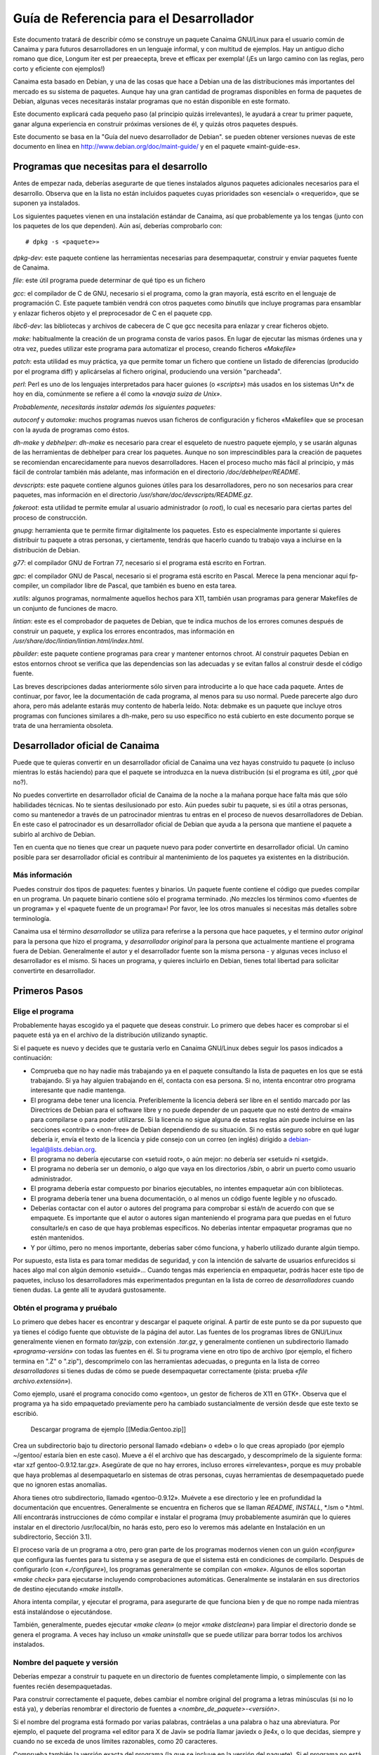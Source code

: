 ========================================
Guía de Referencia para el Desarrollador
========================================

Este documento tratará de describir cómo se construye un paquete Canaima GNU/Linux para el usuario común de Canaima y para futuros desarrolladores en un lenguaje informal, y con multitud de ejemplos. Hay un antiguo dicho romano que dice, Longum iter est per preaecepta, breve et efficax per exempla! (¡Es un largo camino con las reglas, pero corto y eficiente con ejemplos!) 

Canaima esta basado en Debian, y una de las cosas que hace a Debian una de las distribuciones más importantes del mercado es su sistema de paquetes. Aunque hay una gran cantidad de programas disponibles en forma de paquetes de Debian, algunas veces necesitarás instalar programas que no están disponible en este formato.
 
Este documento explicará cada pequeño paso (al principio quizás irrelevantes), le ayudará a crear tu primer paquete, ganar alguna experiencia en construir próximas versiones de él, y quizás otros paquetes después.
 
Este documento se basa en la "Guía del nuevo desarrollador de Debian". se pueden obtener versiones nuevas de este documento en línea en http://www.debian.org/doc/maint-guide/ y en el paquete «maint-guide-es». 

Programas que necesitas para el desarrollo
==========================================

Antes de empezar nada, deberías asegurarte de que tienes instalados algunos paquetes adicionales necesarios para el desarrollo. Observa que en la lista no están incluidos paquetes cuyas prioridades son «esencial» o «requerido», que se suponen ya instalados. 

Los siguientes paquetes vienen en una instalación estándar de Canaima, así que probablemente ya los tengas (junto con los paquetes de los que dependen). Aún así, deberías comprobarlo con::

  # dpkg -s <paquete>»

*dpkg-dev*: este paquete contiene las herramientas necesarias para desempaquetar, construir y enviar paquetes fuente de Canaima. 

*file*: este útil programa puede determinar de qué tipo es un fichero

*gcc*: el compilador de C de GNU, necesario si el programa, como la gran mayoría, está escrito en el lenguaje de programación C. Este paquete también vendrá con otros paquetes como *binutils* que incluye programas para ensamblar y enlazar ficheros objeto y el preprocesador de C en el paquete cpp.

*libc6-dev*: las bibliotecas y archivos de cabecera de C que gcc necesita para enlazar y crear ficheros objeto.

*make*: habitualmente la creación de un programa consta de varios pasos. En lugar de ejecutar las mismas órdenes una y otra vez, puedes utilizar este programa para automatizar el proceso, creando ficheros *«Makefile»*

*patch*: esta utilidad es muy práctica, ya que permite tomar un fichero que contiene un listado de diferencias (producido por el programa diff) y aplicárselas al fichero original, produciendo una versión "parcheada".

*perl*: Perl es uno de los lenguajes interpretados para hacer guiones (o *«scripts»*) más usados en los sistemas Un*x de hoy en día, comúnmente se refiere a él como la *«navaja suiza de Unix»*. 


*Probablemente, necesitarás instalar además los siguientes paquetes:*


*autoconf* y *automake*: muchos programas nuevos usan ficheros de configuración y ficheros «Makefile» que se procesan con la ayuda de programas como éstos. 

*dh-make* y *debhelper*: *dh-make* es necesario para crear el esqueleto de nuestro paquete ejemplo, y se usarán algunas de las herramientas de debhelper para crear los paquetes. Aunque no son imprescindibles para la creación de paquetes se recomiendan encarecidamente para nuevos desarrolladores. Hacen el proceso mucho más fácil al principio, y más fácil de controlar también más adelante, mas información en el directorio */doc/debhelper/README*. 

*devscripts*: este paquete contiene algunos guiones útiles para los desarrolladores, pero no son necesarios para crear paquetes, mas información en el directorio */usr/share/doc/devscripts/README.gz*. 

*fakeroot*: esta utilidad te permite emular al usuario administrador (o *root*), lo cual es necesario para ciertas partes del proceso de construcción.

*gnupg*: herramienta que te permite firmar digitalmente los paquetes. Esto es especialmente importante si quieres distribuir tu paquete a otras personas, y ciertamente, tendrás que hacerlo cuando tu trabajo vaya a incluirse en la distribución de Debian.

*g77*: el compilador GNU de Fortran 77, necesario si el programa está escrito en Fortran.

*gpc*: el compilador GNU de Pascal, necesario si el programa está escrito en Pascal. Merece la pena mencionar aquí fp-compiler, un compilador libre de Pascal, que también es bueno en esta tarea. 

*xutils*: algunos programas, normalmente aquellos hechos para X11, también usan programas para generar Makefiles de un conjunto de funciones de macro.

*lintian*: este es el comprobador de paquetes de Debian, que te indica muchos de los errores comunes después de construir un paquete, y explica los errores encontrados, mas información en */usr/share/doc/lintian/lintian.html/index.html*. 

*pbuilder*: este paquete contiene programas para crear y mantener entornos chroot. Al construir paquetes Debian en estos entornos chroot se verifica que las dependencias son las adecuadas y se evitan fallos al construir desde el código fuente. 

Las breves descripciones dadas anteriormente sólo sirven para introducirte a lo que hace cada paquete. Antes de continuar, por favor, lee la documentación de cada programa, al menos para su uso normal. Puede parecerte algo duro ahora, pero más adelante estarás muy contento de haberla leído. 
Nota: debmake es un paquete que incluye otros programas con funciones similares a dh-make, pero su uso específico no está cubierto en este documento porque se trata de una herramienta obsoleta. 

Desarrollador oficial de Canaima
================================

Puede que te quieras convertir en un desarrollador oficial de Canaima una vez hayas construido tu paquete (o incluso mientras lo estás haciendo) para que el paquete se introduzca en la nueva distribución (si el programa es útil, ¿por qué no?). 

No puedes convertirte en desarrollador oficial de Canaima de la noche a la mañana porque hace falta más que sólo habilidades técnicas. No te sientas desilusionado por esto. Aún puedes subir tu paquete, si es útil a otras personas, como su mantenedor a través de un patrocinador mientras tu entras en el proceso de nuevos desarrolladores de Debian. En este caso el patrocinador es un desarrollador oficial de Debian que ayuda a la persona que mantiene el paquete a subirlo al archivo de Debian. 

Ten en cuenta que no tienes que crear un paquete nuevo para poder convertirte en desarrollador oficial. Un camino posible para ser desarrollador oficial es contribuir al mantenimiento de los paquetes ya existentes en la distribución.

Más información
---------------

Puedes construir dos tipos de paquetes: fuentes y binarios. Un paquete fuente contiene el código que puedes compilar en un programa. Un paquete binario contiene sólo el programa terminado. ¡No mezcles los términos como «fuentes de un programa» y el «paquete fuente de un programa»! Por favor, lee los otros manuales si necesitas más detalles sobre terminología. 

Canaima usa el término *desarrollador* se utiliza para referirse a la persona que hace paquetes, y el termino *autor original* para la persona que hizo el programa, y *desarrollador original* para la persona que actualmente mantiene el programa fuera de Debian. Generalmente el autor y el desarrollador fuente son la misma persona - y algunas veces incluso el desarrollador es el mismo. Si haces un programa, y quieres incluirlo en Debian, tienes total libertad para solicitar convertirte en desarrollador.

Primeros Pasos
==============

Elige el programa
-----------------

Probablemente hayas escogido ya el paquete que deseas construir. Lo primero que debes hacer es comprobar si el paquete está ya en el archivo de la distribución utilizando synaptic. 

Si el paquete es nuevo y decides que te gustaría verlo en Canaima GNU/Linux debes seguir los pasos indicados a continuación:

* Comprueba que no hay nadie más trabajando ya en el paquete consultando la lista de paquetes en los que se está trabajando. Si ya hay alguien trabajando en él, contacta con esa persona. Si no, intenta encontrar otro programa interesante que nadie mantenga.

* El programa debe tener una licencia. Preferiblemente la licencia deberá ser libre en el sentido marcado por las Directrices de Debian para el software libre y no puede depender de un paquete que no esté dentro de «main» para compilarse o para poder utilizarse. Si la licencia no sigue alguna de estas reglas aún puede incluirse en las secciones «contrib» o «non-free» de Debian dependiendo de su situación. Si no estás seguro sobre en qué lugar debería ir, envía el texto de la licencia y pide consejo con un correo (en inglés) dirigido a debian-legal@lists.debian.org.

* El programa no debería ejecutarse con «setuid root», o aún mejor: no debería ser «setuid» ni «setgid».

* El programa no debería ser un demonio, o algo que vaya en los directorios */sbin*, o abrir un puerto como usuario administrador.

* El programa debería estar compuesto por binarios ejecutables, no intentes empaquetar aún con bibliotecas.

* El programa debería tener una buena documentación, o al menos un código fuente legible y no ofuscado.

* Deberías contactar con el autor o autores del programa para comprobar si está/n de acuerdo con que se empaquete. Es importante que el autor o autores sigan manteniendo el programa para que puedas en el futuro consultarle/s en caso de que haya problemas específicos. No deberías intentar empaquetar programas que no estén mantenidos.

* Y por último, pero no menos importante, deberías saber cómo funciona, y haberlo utilizado durante algún tiempo.

Por supuesto, esta lista es para tomar medidas de seguridad, y con la intención de salvarte de usuarios enfurecidos si haces algo mal con algún demonio «setuid»... Cuando tengas más experiencia en empaquetar, podrás hacer este tipo de paquetes, incluso los desarrolladores más experimentados preguntan en la lista de correo de *desarrolladores* cuando tienen dudas. La gente allí te ayudará gustosamente.

Obtén el programa y pruébalo
----------------------------

Lo primero que debes hacer es encontrar y descargar el paquete original. A partir de este punto se da por supuesto que ya tienes el código fuente que obtuviste de la página del autor. Las fuentes de los programas libres de GNU/Linux generalmente vienen en formato *tar/gzip*, con extensión *.tar.gz*, y generalmente contienen un subdirectorio llamado *«programa-versión»* con todas las fuentes en él. Si tu programa viene en otro tipo de archivo (por ejemplo, el fichero termina en ".Z" o ".zip"), descomprímelo con las herramientas adecuadas, o pregunta en la lista de correo *desarrolladores* si tienes dudas de cómo se puede desempaquetar correctamente (pista: prueba *«file archivo.extensión»*).

Como ejemplo, usaré el programa conocido como «gentoo», un gestor de ficheros de X11 en GTK+. Observa que el programa ya ha sido empaquetado previamente pero ha cambiado sustancialmente de versión desde que este texto se escribió. 

  Descargar programa de ejemplo
  [[Media:Gentoo.zip]]

Crea un subdirectorio bajo tu directorio personal llamado «debian» o «deb» o lo que creas apropiado (por ejemplo ~/gentoo/ estaría bien en este caso). Mueve a él el archivo que has descargado, y descomprímelo de la siguiente forma: «tar xzf gentoo-0.9.12.tar.gz». Asegúrate de que no hay errores, incluso errores «irrelevantes», porque es muy probable que haya problemas al desempaquetarlo en sistemas de otras personas, cuyas herramientas de desempaquetado puede que no ignoren estas anomalías.

Ahora tienes otro subdirectorio, llamado «gentoo-0.9.12». Muévete a ese directorio y lee en profundidad la documentación que encuentres. Generalmente se encuentra en ficheros que se llaman *README*, *INSTALL*, \*.lsm o \*.html. Allí encontrarás instrucciones de cómo compilar e instalar el programa (muy probablemente asumirán que lo quieres instalar en el directorio /usr/local/bin, no harás esto, pero eso lo veremos más adelante en Instalación en un subdirectorio, Sección 3.1).

El proceso varía de un programa a otro, pero gran parte de los programas modernos vienen con un guión *«configure»* que configura las fuentes para tu sistema y se asegura de que el sistema está en condiciones de compilarlo. Después de configurarlo (con *«./configure»*), los programas generalmente se compilan con *«make»*. Algunos de ellos soportan *«make check»* para ejecutarse incluyendo comprobaciones automáticas. Generalmente se instalarán en sus directorios de destino ejecutando *«make install»*.

Ahora intenta compilar, y ejecutar el programa, para asegurarte de que funciona bien y de que no rompe nada mientras está instalándose o ejecutándose.

También, generalmente, puedes ejecutar *«make clean»* (o mejor *«make distclean»*) para limpiar el directorio donde se genera el programa. A veces hay incluso un *«make uninstall»* que se puede utilizar para borrar todos los archivos instalados.

Nombre del paquete y versión
----------------------------

Deberías empezar a construir tu paquete en un directorio de fuentes completamente limpio, o simplemente con las fuentes recién desempaquetadas.

Para construir correctamente el paquete, debes cambiar el nombre original del programa a letras minúsculas (si no lo está ya), y deberías renombrar el directorio de fuentes a *<nombre_de_paquete>-<versión>*.

Si el nombre del programa está formado por varias palabras, contráelas a una palabra o haz una abreviatura. Por ejemplo, el paquete del programa «el editor para X de Javi» se podría llamar javiedx o jle4x, o lo que decidas, siempre y cuando no se exceda de unos límites razonables, como 20 caracteres.

Comprueba también la versión exacta del programa (la que se incluye en la versión del paquete). Si el programa no está numerado con versiones del estilo de X.Y.Z, pero sí con fecha de publicación, eres libre de utilizar la fecha como número de versión, precedida por «0.0» (sólo por si los desarrolladores originales deciden sacar una versión nueva como 1.0). Así, si la fecha de las fuentes es el 19 de diciembre de 1998, puedes utilizar la cadena 0 0.0.19981219 (que utiliza el formato de fecha ISO 8601, N. del T.) como número de versión.

Aún así habrá algunos programas que ni siquiera estén numerados, en cuyo caso deberás contactar con el desarrollador original para ver si tienen algún otro sistema de seguimiento de revisiones.

«Debianización» inicial
-----------------------

Asegúrate que te encuentras en el directorio donde están las fuentes del programa y ejecuta lo siguiente:

   dh_make -e tu.dirección@de.desarrollador -f ../gentoo-0.9.12.tar.gz

Por supuesto, cambia la cadena «tu.dirección@de.desarrollador» por tu dirección de correo electrónico para que se incluya en la entrada del fichero de cambios así como en otros ficheros, y el nombre de fichero de tu archivo fuente original.

Saldrá alguna información. Te preguntará qué tipo de paquete deseas crear. Gentoo es un sólo paquete de binarios - crea sólo un binario, y, por tanto, sólo un fichero .deb - así que seleccionaremos la primera opción, con la tecla «s». Comprueba la información que aparece en la pantalla y confirma pulsando la tecla <intro>.

Tras ejecutar dh_make, se crea una copia del código original con el nombre gentoo_0.9.12.orig.tar.gz en el directorio raíz para facilitar la creación del paquete de fuentes no nativo de Debian con el diff.gz. Observa que hay dos cambios clave en este nombre de fichero:

* El nombre del paquete y la versión están separados por «_».

* Hay un «orig.» antes de «tar.gz».

Como nuevo desarrollador, se desaconseja crear paquetes complicados, por ejemplo:

* múltiples paquetes binarios

* paquetes de bibliotecas

* paquetes en los que el formato del archivo fuente no es en tar.gz. ni en tar.bz2, o

* paquetes cuyas fuentes contienen partes que no se pueden distribuir.

Estos casos no son extremadamente difíciles, pero sí necesita algunos conocimientos más, así que aquí no se describirá el proceso de empaquetado para este tipo de paquetes.

Ten en cuenta que deberías ejecutar dh_make sólo una vez, y que no se comportará correctamente si lo haces otra vez en el mismo directorio ya «debianizado». Esto también significa que usarás un método distinto para crear una nueva revisión o una nueva versión de tu paquete en el futuro.

Modificar las fuentes
---------------------

Por lo general, los programas se instalan a sí mismos en el subdirectorio /usr/local. Pero los paquetes Debian no pueden utilizar este directorio ya que está reservado para el uso privado del administrador (o de los usuarios). Esto significa que tienes que mirar el sistema de construcción de tu programa, generalmente empezando por el fichero *«Makefile»*. Éste es el guión *make* que se usará para automatizar la creación de este programa.

Observa que si tu programa usa GNU automake y/o autoconf, lo que quiere decir que las fuentes incluyen ficheros Makefile.am y Makefile.in, respectivamente, ya que necesitarás modificar esos ficheros, porque cada invocación de *automake* reescribirá los ficheros *«Makefile.in»* con información generada a partir de los ficheros *«Makefile.am»*, y cada llamada a *./configure* hará lo mismo con los ficheros *«Makefile»*, con información de los ficheros *«Makefile.in»*. Editar los ficheros *«Makefile.am»* requiere algunos conocimientos de *automake*, que puedes obtener leyendo la entrada de *info* para *automake*, mientras que editar los ficheros *«Makefile.in»* es casi lo mismo que editar ficheros *«Makefile»*, simplemente basta con poner atención en las variables, es decir, cualquier cadena que empiece y acabe con el caracter «@», como por ejemplo @CFLAGS@ o @LN_S@, que se sustituyen por otros valores cada vez que se ejecute *./configure*. Por favor, lee */usr/share/doc/autotools-dev/README.Debian.gz* antes de empezar.

Ten en cuenta que no hay espacio aquí para entrar en todos los detalles respecto a los arreglos que deben hacerse en las fuentes originales. Sin embargo, a continuación se detallan algunos de los problemas más frecuentes.

Instalación en un subdirectorio
-------------------------------

La mayor parte de los programas tienen alguna manera de instalarse en la estructura de directorios existente en tu sistema, para que los binarios sean incluidos en tu *$PATH*, y para que encuentre la documentación y páginas de manual en los lugares habituales. Sin embargo, si lo instalas de esta forma, el programa se instalará con los demás binarios que ya están en tu sistema. Esto dificultará a las herramientas de paquetes averiguar qué archivos pertenecen a tu paquete y cuales no.

Por lo tanto, necesitas hacer algo más: instalar el programa en un subdirectorio temporal desde el cual las herramientas de desarrollo construirán el paquete *.deb* que se pueda instalar. Todo lo que se incluye en este directorio será instalado en el sistema del usuario cuando instale su paquete, la única diferencia es que *dpkg* instalará los ficheros en el directorio raíz.

Este directorio temporal se creará bajo el directorio *debian/* que está dentro del árbol del código descomprimido, generalmente con el nombre *debian/nombre_de_paquete.*

Ten en cuenta que, aunque necesitas que el programa se instale en *debian/nombre_de_paquete*, también necesitas que se comporte correctamente cuando se instale en el directorio raíz, es decir, cuando se instale desde el paquete *.deb*. Así que no deberías permitir que al construirse lo haga con cadenas como */home/canaima/deb/gentoo-0.9.12/usr/share/gentoo* dentro de los archivos del paquete a distribuir.

Esto será sencillo con los de programas que utilicen la herramienta GNU *autoconf*. La mayoría de estos programas tienen ficheros *«Makefile»* por omisión que permiten configurar la instalación en un subdirectorio cualquiera, aunque recordando que, por ejemplo, */usr* es el prefijo normal. Cuando detecte que tu programa usa *autoconf*, *dh_make* fijará las opciones necesarias para hacer esto automáticamente, así que puedes dejar de leer esta sección. Pero con otros programas puede ser necesario que examines y edites los ficheros *«Makefile»*.

Esta es la parte importante del *Makefile* de gentoo::

       # ¿Dónde poner el binario cuando se ejecute «make install»?
       BIN     = /usr/local/bin
       
       # ¿Dónde poner los iconos cuando se ejecute «make install»? 
       ICONS   = /usr/local/share/gentoo/

Vemos que los ficheros están configurados para instalarse bajo /usr/local. Cambia estas rutas a::

       # ¿Dónde poner el binario cuando se ejecute «make install»?
       BIN     = $(DESTDIR)/usr/bin
     
       # ¿Dónde poner los iconos cuando se ejecute «make install»? 
       ICONS   = $(DESTDIR)/usr/share/gentoo

Pero: ¿por qué en este directorio y no en otro? Porque los paquetes de Debian nunca se instalan bajo */usr/local*, este árbol de directorio, está reservado para el uso del administrador del sistema. Así que estos ficheros deben instalarse en */usr*.

La localización correcta de los binarios, iconos, documentación, etc, está especificada en el *«Estándar de la jerarquía del sistema de ficheros»* (véase */usr/share/doc/debian-policy/fhs*). Te recomiendo que leas las secciones que podrían aplicar a tu paquete.

Así pues, deberíamos instalar el binario en */usr/bin* en lugar de */usr/local/bin* y la página de manual en */usr/share/man/man1* en lugar de */usr/local/man/man1*. No hemos mencionado ninguna página de manual en el *Makefile* de gentoo, pero en Debian se requiere que cada programa debe tener una, así que haremos una más tarde y la instalaremos en /usr/share/man/man1.

Algunos programas no usan variables en el *makefile* para definir rutas como éstas. Esto significa que tendrás que editar algunos de los ficheros de código C para arreglarlos y que usen las rutas correctas. Pero, ¿dónde buscar?, y exactamente, ¿el qué? Puedes probar a encontrarlos usando::

       grep -nr -e 'usr/local/lib' --include='*.[c|h]' .

(En cada subdirectorio que contenga ficheros .c y .h, grep nos indicará el nombre del fichero y la línea cuando encuentre una ocurrencia.

Ahora edita esos ficheros y cambia en esas líneas *usr/local/lib* con *usr/share* y ya está. Sólo tienes que reemplazar *usr/local/lib* por tu localización, pero debes ser muy cuidadoso para no modificar el resto del código, especialmente si no sabes mucho sobre cómo programar en C.

Después de esto deberías encontrar el objetivo *«install»* (busca una línea que comience por *«install:»*) y renombra todas las referencias a directorios distintos de los definidos al comienzo del *Makefile*. Anteriormente el objetivo *«install»* decía::

       install:        gentoo
                       install ./gentoo $(BIN)
                       install icons $(ICONS)
                       install gentoorc-example $(HOME)/.gentoorc

Después del cambio dice::

       install:        gentoo-target
                       install -d $(BIN) $(ICONS) $(DESTDIR)/etc
                       install ./gentoo $(BIN)
                       install -m644 icons/* $(ICONS)
                       install -m644 gentoorc-example $(DESTDIR)/etc/gentoorc

Seguramente has notado que ahora hay una orden *install -d* antes de las demás órdenes de la regla. El *makefile* original no lo tenía porque normalmente */usr/local/bin* y otros directorios ya existen en el sistema donde se ejecuta *«make install»*. Sin embargo, dado que lo instalaremos en un directorio vacío (o incluso inexistente), tendremos que crear cada uno de estos directorios.

También podemos añadir otras cosas al final de la regla, como la instalación de documentación adicional que los desarrolladores originales a veces omiten::

                       install -d $(DESTDIR)/usr/share/doc/gentoo/html
                       cp -a docs/* $(DESTDIR)/usr/share/doc/gentoo/html

Un lector atento se dará cuenta de que he cambiado *«gentoo»* a *«gentoo-target»* en la línea *«install:»*. A eso se le llama arreglar un fallo en el programa. 

Siempre que hagas cambios que no estén específicamente relacionados con el paquete Debian, asegúrate de que los envías al desarrollador original para que éste los pueda incluir en la próxima revisión del programa y así le puedan ser útiles a alguien más. Además, recuerda hacer que tus cambios no sean específicos para Debian o Linux (¡ni siquiera para Unix!) antes de enviarlos, hazlo portable. Esto hará que tus arreglos sean más fáciles de aplicar.

Ten en cuenta que no tienes que enviar ninguno de los ficheros debian/* al desarrollador original.

Bibliotecas diferentes
----------------------

Hay otro problema común: las bibliotecas son generalmente diferentes de plataforma a plataforma. Por ejemplo, un *Makefile* puede contener una referencia a una biblioteca que no exista en Debian o ni siquiera en Linux. En este caso, se necesita cambiarla a una biblioteca que sí exista en Debian y sirva para el mismo propósito.

Así, si hay una línea en el *Makefile* (o Makefile.in) de tu programa que dice algo como lo siguiente (y tu programa no compila)::

       LIBS = -lcurses -lcosas -lmáscosas

Entonces cámbiala a lo siguiente, y funcionará casi con seguridad::

       LIBS = -lncurses -lcosas -lmáscosas

(El autor se ha dado cuenta de que éste no es el mejor ejemplo ya que ahora el paquete libncurses incluye un enlace simbólico a libcurses.so, pero no puedo pensar uno mejor. Cualquier sugerencia sería muy bien recibida :-)

Las cosas necesarias bajo debian
================================

Ahora hay un nuevo subdirectorio bajo el directorio principal del programa (*«gentoo-0.9.12»*), que se llama *«debian»*. Hay algunos ficheros en este directorio que debemos editar para adaptar el comportamiento del paquete. La parte más importante es modificar los ficheros *«control»*, *«rules»*, *«changelog»*, y *«copyright»* que son necesarios en todos los paquetes.

El fichero «control»
--------------------

Este fichero contiene varios valores que *dpkg*, *dselect* y otras herramientas de gestión de paquetes usarán para gestionar el paquete.

Aquí está el fichero de control que dh_make crea para nosotros::

       1  Source: gentoo
       2  Section: unknown
       3  Priority: optional
       4  Maintainer: Josip Rodin <joy-mg@debian.org>
       5  Build-Depends: debhelper (>> 3.0.0)
       6  Standards-Version: 3.6.2 
       7
       8  Package: gentoo
       9  Architecture: any
       10 Depends: ${shlibs:Depends}
       11 Description: <insertar hasta 60 caracteres de descripción>
       12  <inserta una descripción larga, indentada con espacios.>

Las líneas 1 a 6 son la información de control para el paquete fuente.

La línea 1 es el nombre del paquete fuente.

La línea 2 es la sección de la distribución dentro de la que estará este paquete.

Como puede que hayas notado, Canaima está dividida en secciones: *«estable»*, *«pruebas»*, *«desarrollo»*, etc. Bajo ellas hay subdivisiones lógicas que describen en una palabra qué paquetes hay dentro. Así que tenemos *«admin»* para programas que sólo usa un administrador, «base» para las herramientas básicas, *«devel»* para las herramientas de programación, *«doc»* para la documentación, *«libs»* para las bibliotecas, *«mail»* para lectores y demonios de correo-e, *«net»* para aplicaciones y demonios de red, *«x11»* para programas específicos de X11, y muchos más.

Vamos a cambiarla para que ponga x11. El prefijo "main/" ya va implícito, así que podemos omitirlo.

La línea 3 describe cómo de importante es para el usuario la instalación de este paquete. Podrás consultar en el manual de normas de Debian («Debian Policy») la guía de los valores que deberían tener estos campos. La prioridad «optional» suele ser lo mejor para los paquetes nuevos.

Como es un paquete de prioridad normal y no tiene conflictos con ningún otro, lo dejaremos con prioridad *«optional»*.

La línea 4 es el nombre y correo electrónico del desarrollador. Para una dirección de correo electrónico, evita usar comas, el signo «&» y paréntesis.

La línea 5 incluye la lista de paquetes requeridos para construir tu paquete. Algunos paquetes como gcc y make están implícitos, consulta el paquete build-essential para más detalles. Si se necesita algún compilador no estándar u otra herramienta para construir tu paquete, deberías añadirla en la línea *«Build-Depends»*. Las entradas múltiples se separan con comas, lee la explicación de las dependencias binarias para averiguar más sobre la sintaxis de este campo.

También tienes los campos *«Build-Depends-Indep»* y *«Build-Conflicts»* entre otros. Estos datos los usarán los programas de construcción automática de paquetes de Debian para crear paquetes binarios para el resto de arquitecturas. Consulta las normas de Debian para más información sobre las dependencias de construcción y la Referencia del Desarrollador para más información sobre las otras arquitecturas y sobre cómo migrar los programas a ellas.

Aquí tienes un truco que puedes usar para averiguar qué paquetes necesitará tu paquete en su construcción::

       strace -f -o /tmp/log ./configure
       # o make en lugar de ./configure, si el paquete no usa autoconf
       for x in `dpkg -S $(grep open /tmp/log|\
                           perl -pe 's!.* open\(\"([^\"]*).*!$1!' |\
                           grep "^/"| sort | uniq|\
                           grep -v "^\(/tmp\|/dev\|/proc\)" ) 2>/dev/null|\
                           cut -f1 -d":"| sort | uniq`; \
             do \
               echo -n "$x (>=" `dpkg -s $x|grep ^Version|cut -f2 -d":"` "), "; \
             done

Para encontrar manualmente las dependencias exactas de /usr/bin/foo, ejecuta::

      objdump -p /usr/bin/foo | grep NEEDED

y para cada biblioteca, por ejemplo, libfoo.so.6, ejecuta::

       dpkg -S libfoo.so.6

Debes utilizar la versión *«-dev»* de cada uno de los paquetes dentro de la entrada *«Build-deps»*. Si usas *ldd* para este propósito, también te informará de las dependencias de bibliotecas indirectas, lo que puede llevar a que se introduzcan demasiadas dependencias de construcción.

La aplicación *"gentoo"* también requiere *xlibs-dev*, *libgtk1.2-dev* y *libglib1.2-dev* para su construcción, así que lo añadiremos junto a *debhelper*.

La línea 6 es la versión de los estándares definidos en las normas que sigue este paquete, es decir, la versión del manual de normas que has leído mientras haces tu paquete.

La línea 8 es el nombre del paquete binario. Este suele ser el mismo que el del paquete fuente, pero no tiene que ser necesariamente así siempre.

La línea 9 describe la arquitectura de CPU para la que el paquete binario puede ser compilado. Dejaremos puesto *«any»*, porque dpkg-gencontrol(1) la rellenará con el valor apropiado cuando se compile este paquete en cualquier arquitectura para la cual pueda ser compilado.

Si tu paquete es independiente de la arquitectura (por ejemplo, un documento, un guión escrito en Perl o para el intérprete de órdenes), cambia esto a *«all»*, y consulta más adelante El fichero *«rules»*, Sección 4.4 sobre cómo usar la regla *«binary-indep»* en lugar de *«binary-arch»* para construir el paquete.

La línea 10 muestra una de las más poderosas posibilidades del sistema de paquetes de Debian. Los paquetes se pueden relacionar unos con otros de diversas formas. Aparte de «Depends:» (depende) otros campos de relación son «Recommends:» (recomienda), «Suggests:» (sugiere), «Pre-Depends:» (predepende de), «Conflicts:» (entra en conflicto con), *«Provides:»* (provee), «Replaces:» (reemplaza a).

Las herramientas de gestión de paquetes se comportan habitualmente de la misma forma cuando tratan con esas relaciones entre paquetes; si no es así, se explicará en cada caso.

A continuación se detalla el significado de las dependencias:

* *Depends:*

No se instalará el programa a menos que los paquetes de los que depende estén ya instalados. Usa esto si tu programa no funcionará de ninguna forma (o se romperá fácilmente) a no ser que se haya instalado un paquete determinado.

* *Recommends:*

Programas como dselect o aptitude informarán en la instalación de los paquetes recomendados por tu paquete, dselect incluso insistirá. dpkg y apt-get ignorarán este campo. Usa esto para paquetes que no son estrictamente necesarios pero que se usan habitualmente con tu programa.

* *Suggests:*

Cuando un usuario instale el paquete, todos los programas le informarán de que puede instalar los paquetes sugeridos. Salvo dpkg y apt, que ignorarán estas dependencias. Utiliza esto para paquetes que funcionarán bien con tu programa pero que no son necesarios en absoluto.

* *Pre-Depends:*

Esto es más fuerte que «Depends». El paquete no se instalará a menos que los paquetes de los que pre-dependa esté instalados y correctamente configurados. Utiliza esto muy poco y sólo después de haberlo discutido en la lista de *desarrolladores*. En resumidas cuentas: no lo utilices en absoluto :-)

* *Conflicts:*

El paquete no se instalará hasta que todos los paquetes con los que entra en conflicto hayan sido eliminados. Utiliza esto si tu programa no funcionará en absoluto (o fallará fácilmente) si un paquete en concreto está instalado.

* *Provides:*

Se han definido nombres virtuales para algunos tipos determinados de paquetes que ofrecen múltiples alternativas para la misma función. Puedes obtener la lista completa en el fichero */usr/share/doc/debian-policy/virtual-package-names-list.text.gz.* Usa esto si tu programa ofrece las funciones de un paquete virtual que ya exista.

* *Replaces:*

Usa esto si tu programa reemplaza ficheros de otro paquete o reemplaza totalmente otro paquete (generalmente se usa conjuntamente con «Conflicts:»). Se eliminarán los ficheros de los paquetes indicados antes de instalar el tuyo.

:Todos estos campos tienen una sintaxis uniforme: se trata de una lista de nombres de paquetes separados por comas. Estos nombres de paquetes también puede ser listas de paquetes alternativos, separados por los símbolos de barra vertical | (símbolos tubería).

:Los campos pueden restringir su aplicación a versiones determinadas de cada paquete nombrado. Esto se hace listando después de cada nombre de paquete individual las versiones entre paréntesis, e indicando antes del número de versión una relación de la siguiente lista. Las relaciones permitidas son: <<, <=, =, >= y >> para estrictamente anterior, anterior o igual, exactamente igual, posterior o igual o estrictamente posterior, respectivamente. Por ejemplo::

       Depends: foo (>= 1.2), libbar1 (= 1.3.4)
       Conflicts: baz
       Recommends: libbaz4 (>> 4.0.7)
       Suggests: quux
       Replaces: quux (<< 5), quux-foo (<= 7.6)

La última funcionalidad que necesitas conocer es $(shlibs:Depends). Después de que tu paquete se compile y se instale en el directorio temporal, dh_shlibdeps(1) lo escaneará en busca de binarios y bibliotecas para determinar las dependencias de bibliotecas compartidas y en qué paquetes están, tales como como libc6 o xlib6g. Luego pasará la lista a dh_gencontrol(1) que rellenará estas dependencias en el lugar adecuado. De esta forma no tendrás que preocuparte por esto.

Después de decir todo esto, podemos dejar la línea de «Depends:» exactamente como está ahora e insertar otra línea tras ésta que diga Suggests: file, porque gentoo utiliza algunas funciones de este paquete/programa.

La línea 11 es una descripción corta. La mayor parte de los monitores de la gente son de 80 columnas de ancho, así que no debería tener más de 60 caracteres. Cambiaré esto a «fully GUI configurable GTK+ file manager» («Gestor de ficheros GTK+ completamente configurable por GUI»).

La línea 12 es donde va la descripción larga del paquete. Debería ser al menos un párrafo que dé más detalles del paquete. La primera columna de cada línea debería estar vacía. No puede haber líneas en blanco, pero puede poner un . (punto) en una columna para simularlo. Tampoco debe haber más de una línea en blanco después de la descripción completa.

Aquí está el fichero de control actualizado::

       1  Source: gentoo
       2  Section: x11
       3  Priority: optional
       4  Maintainer: Josip Rodin <joy-mg@debian.org>
       5  Build-Depends: debhelper (>> 3.0.0), xlibs-dev, libgtk1.2-dev, libglib1.2-dev
       6  Standards-Version: 3.5.2
       7
       8  Package: gentoo
       9  Architecture: any
       10 Depends: ${shlibs:Depends}
       11 Suggests: file
       12 Description: fully GUI configurable X file manager using GTK+
       13  gentoo is a file manager for Linux written from scratch in pure C. It
       14  uses the GTK+ toolkit for all of its interface needs. gentoo provides
       15  100% GUI configurability; no need to edit config files by hand and re-
       16  start the program. gentoo supports identifying the type of various
       17  files (using extension, regular expressions, or the «file» command),
       18  and can display files of different types with different colors and icons.
       19  .
       20  gentoo borrows some of its look and feel from the classic Amiga file
       21  manager "Directory OPUS" (written by Jonathan Potter).

El fichero «copyright»
----------------------

Este fichero contiene la información sobre la licencia y copyright de las fuentes originales del paquete. El formato no está definido en las normas, pero sí en sus contenidos (sección 12.6 «Copyright information»).

*dh_make* crea por omisión un fichero como este::

       1  This package was debianized by Josip Rodin <joy-mg@debian.org> on
       2  Wed, 11 Nov 1998 21:02:14 +0100.
       3
       4  It was downloaded from <rellena con el sitio ftp site>
       5
       6  Upstream Author(s): <pon el nombre del autor y dirección de correo>
       7
       8  Copyright:
       9
       10 <Debe incluirse aquí>

Las cosas importantes que se deben añadir a este fichero son el lugar de donde obtuviste el paquete junto con la nota de copyright y licencia originales. Debes incluir la licencia completa, a menos que sea una licencia común en el mundo del software libre como GNU GPL o LGPL, BSD o la «Licencia artística», donde basta referirse al fichero apropiado en el directorio /usr/share/common-licenses/ que existe en todo sistema Debian.

La aplicación *gentoo* está publicado bajo la Licencia Pública General GNU, así que cambiaremos el fichero a esto::

       1  This package was debianized by Josip Rodin <joy-mg@debian.org> on
       2  Wed, 11 Nov 1998 21:02:14 +0100.
       3
       4  It was downloaded from: ftp://ftp.obsession.se/gentoo/
       5
       6  Upstream author: Emil Brink <emil@obsession.se>
       7
       8  This software is copyright (c) 1998-99 by Emil Brink, Obsession
       9  Development.
       10
       11 You are free to distribute this software under the terms of
       12 the GNU General Public License  either version 2 of the License,
       13 or (at your option) any later version.
       14 On Debian systems, the complete text of the GNU General Public
       15 License can be found in the file `/usr/share/common-licenses/GPL-2'.

El fichero «changelog»
----------------------

Este es un fichero requerido, que tiene un formato especial descrito en las normas, sección 4.4 "debian/changelog". Este es el formato que usan dpkg y otros programas para obtener el número de versión, revisión, distribución y urgencia de tu paquete.

Para ti es también importante, ya que es bueno tener documentados todos los cambios que hayas hecho. Esto ayudará a las personas que se descarguen tu paquete para ver si hay temas pendientes en el paquete que deberían conocer de forma inmediata. Se guardará como «/usr/share/doc/gentoo/changelog.Debian.gz» en el paquete binario.

dh_make crea uno por omisión, el cual es como sigue::

       1  gentoo (0.9.12-1) unstable; urgency=low
       2
       3   * Initial Release.
       4
       5  -- Carlos Guerrero <cguerrero@cnti.gob.ve> Wed, 11 Nov 2009 21:02:14 +0100
       6

La línea 1 es el nombre del paquete, versión, distribución y urgencia. El nombre debe coincidir con el nombre del paquete fuente, la distribución debería ser, por ahora, «pruebas» (o incluso «desarrollo») y la urgencia no debería cambiarse a algo mayor que «low». :-)

Las línea 3-5 son una entrada de registro, donde se documentan los cambios hechos en esta revisión del paquete (no los cambios en las fuentes originales - hay un fichero especial para este propósito, creado por los autores originales y que instalarás luego como */usr/share/doc/gentoo/changelog.gz*). Las nuevas líneas deben insertarse justo antes de la línea que hay más arriba que comienza por un asterisco («*»). Puede hacerlo con dch(1), o manualmente con cualquier editor de texto.

Terminarás con algo así::

       1  gentoo (0.9.12-1) unstable; urgency=low
       2
       3   * Version inicial del paquete.
       4   * Este es mi primer paquete.
       5   * Sin modificaciones adicionales del archivo fuente.
       6
       7  -- Carlos Guerrero <cguerrero@cnti.gob.ve> Wed, 11 Nov 2009 21:02:14 +0100
       8

Puedes leer más sobre cómo actualizar el fichero changelog más adelante en Actualizar el paquete, Capítulo 9.

El fichero «rules»
------------------

Ahora necesitamos mirar las reglas exactas que dpkg-buildpackage utilizará para crear el paquete. Este fichero es en realidad otro Makefile, pero diferente al que viene en las fuentes originales. A diferencia de otros ficheros en debian/, éste necesita ser un fichero ejecutable.

Cada fichero *«rules»*, como muchos otros *Makefiles*, se compone de varias reglas que especifican cómo tratar las fuentes. Cada regla se compone de objetivos, ficheros o nombres de acciones que se deben llevar a cabo (por ejemplo, *«build:»* o *«install:»*). Las reglas que quieras ejecutar deberían llamarse como argumentos de la línea de órdenes (por ejemplo, *«./debian/rules build»* o *«make -f rules install»*). Después del nombre del objetivo, puedes nombrar las dependencias, programas o ficheros de los que la regla dependa. Después de esto, hay un número cualquiera de instrucciones (¡indentado con <tab>!), hasta que se llega a una línea en blanco. Ahí empieza otra regla. Las líneas múltiples en blanco, y las líneas que empiezan por almohadillas («#») se tratan como comentarios y se ignoran.

Probablemente ya te hayas perdido, pero todo quedará más claro después de ver el fichero «rules» que *dh_make* pone por omisión. Deberías leer también la entrada de *«make»* en *info* para más información.

La parte importante que debes conocer sobre el fichero de reglas creado por *dh_make*, es que sólo es una sugerencia. Funcionará para paquetes simples pero para más complicados, no te asustes y añade o quita cosas de éste para ajustarlo a tus necesidades. Una cosa que no debes cambiar son los nombres de las reglas, porque todas las herramientas utilizan estos nombres, como se describe en las normas.

Éste es, más o menos, el contenido del fichero debian/rules que *dh_make* genera por omisión::

          1  #!/usr/bin/make -f
          2  # -*- makefile -*-
          3  # Sample debian/rules that uses debhelper.
          4  # This file was originally written by Joey Hess and Craig Small.
          5  # As a special exception, when this file is copied by dh-make into a
          6  # dh-make output file, you may use that output file without restriction.
          7  # This special exception was added by Craig Small in version 0.37 of dh-make.
          8  # Uncomment this to turn on verbose mode.
          9  #export DH_VERBOSE=1
         10  configure: configure-stamp
         11  configure-stamp:
         12          dh_testdir
         13          # Add here commands to configure the package.
         14          touch configure-stamp
         15  build: build-stamp
         16  build-stamp: configure-stamp  
         17          dh_testdir
         18          # Add here commands to compile the package.
         19          $(MAKE)
         20          #docbook-to-man debian/testpack.sgml > testpack.1
         21          touch $@
         22  clean: 
         23          dh_testdir
         24          dh_testroot
         25          rm -f build-stamp configure-stamp
         26          # Add here commands to clean up after the build process.
         27          $(MAKE) clean
         28          dh_clean 
         29  install: build
         30          dh_testdir
         31          dh_testroot
         32          dh_clean -k 
         33          dh_installdirs
         34          # Add here commands to install the package into debian/testpack.
         35          $(MAKE) DESTDIR=$(CURDIR)/debian/testpack install
         36  # Build architecture-independent files here.
         37  binary-indep: build install
         38  # We have nothing to do by default.
         39  # Build architecture-dependent files here.
         40  binary-arch: build install
         41          dh_testdir
         42          dh_testroot
         43          dh_installchangelogs 
         44          dh_installdocs
         45          dh_installexamples
         46  #       dh_install
         47  #       dh_installmenu
         48  #       dh_installdebconf       
         49  #       dh_installlogrotate
         50  #       dh_installemacsen
         51  #       dh_installpam
         52  #       dh_installmime
         53  #       dh_python
         54  #       dh_installinit
         55  #       dh_installcron
         56  #       dh_installinfo
         57          dh_installman
         58          dh_link
         59          dh_strip
         60          dh_compress
         61          dh_fixperms
         62  #       dh_perl
         63  #       dh_makeshlibs
         64          dh_installdeb
         65          dh_shlibdeps
         66          dh_gencontrol
         67          dh_md5sums
         68          dh_builddeb
         69  binary: binary-indep binary-arch
         70  .PHONY: build clean binary-indep binary-arch binary install configure

Probablemente estés familiarizado con líneas como la primera de guiones escritos en shell o Perl. Esta línea indica que el fichero debe ejecutarse con */usr/bin/make*.

El significado de las variables DH_* que se mencionan en las líneas 8 y 9 debería ser evidente de la descripción corta. Para más información sobre DH_COMPAT consulte la sección «Debhelper compatibility levels» del manual de debhelper(1).

Las líneas de la 11 a la 16 son el esqueleto de apoyo para los parámetros de DEB_BUILD_OPTIONS. Basicamente, estas cosas controlan si los binarios se construyen con los símbolos del depurador y si deberían eliminarse tras la instalación. De nuevo, es sólo un esqueleto, una pista de lo que deberías hacer. Deberías comprobar cómo el sistema de construcción de las fuentes maneja la inclusión de los símbolos del depurador y su eliminación en la instalación e implementarlo por ti mismo.

Habitualmente puedes decirle a gcc que compile con "-g" usando la variable CFLAGS. Si este es el caso de tu paquete, pon la variable añadiendo CFLAGS="$(CFLAGS)" a la invocación de $(MAKE) en la regla de construcción (ver más abajo). Alternativamente, si tu paquete usa un guión de configuración de autoconf puedes definir la cadena arriba mostrada anteponiéndola a la llamada a ./configure en la regla de construcción.

Los programas a los que se le quitan los símbolos del depurador con *strip* se configuran normalmente para instalarse sin pasar por *strip*, y a menudo sin una opción para cambiar esto. Afortunadamente, tienes *dh_strip* que detectará cuando la bandera DEB_BUILD_OPTIONS=nostrip está activada y finalizará silenciosamente.

Las líneas 18 a la 26 describen la regla *build* (y su hija *«build-stamp»*), que ejecuta *make* con el propio *Makefile* de la aplicación para compilar el programa. Si el programa utiliza las utilidades de configuración de GNU para construir los binarios, por favor, asegúrate de leer */usr/share/doc/autotools-dev/README.Debian.gz*. Hablaremos sobre el ejemplo comentado docbook-to-man más adelante en *manpage.1.ex*, *manpage.sgml.es*, Sección 5.8.

La regla «clean», como se especifica en las líneas 28 a la 36, limpia cualquier binario innecesario o cosas generadas automáticamente, dejadas después de la construcción del paquete. Esta regla debe funcionar en todo momento (¡incluso cuando el árbol de fuentes esté limpio!), así que, por favor, usa las opciones que fuercen a hacer cosas (por ejemplo para rm, sería «-f»), o ignora los valores devueltos (con un «-» al principio de la orden).

El proceso de instalación, la regla «install», comienza en la línea 38. Básicamente ejecuta la regla «install» del Makefile del programa, pero lo instala en el directorio $(CURDIR)/debian/gentoo. Esta es la razón por la que especificamos $(DESTDIR) como el directorio raíz de instalación del Makefile de gentoo.

Como sugiere el comentario, la regla *«binary-indep»*, en la línea 48, se usa para construir paquetes independientes de arquitectura. Como no tenemos ninguno, aquí no se hará nada.

Lo siguiente es la regla *«binary-arch»*, en las líneas 52 a 79, en la que ejecutamos varias pequeñas utilidades del paquete debhelper que nos permiten hacer diversas operaciones en nuestro paquete para que cumpla las normas de Debian.

Si tu paquete es del tipo *«Architecture: all»* necesitarás incluir todas las órdenes para crear el paquete bajo esta regla, y dejar la siguiente regla (*«binary-arch»*) vacía en su lugar.

Los nombres comienzan con *dh_* y el resto del nombre es la descripción de lo que la utilidad en particular realmente hace. Es todo más o menos auto-explicativo, pero a continuación tienes algunos añadidos a las explicaciones:

* *dh_testdir* comprueba que estás en el directorio correcto (esto es, el directorio raíz de la distribución de las fuentes),

* *dh_testroot* comprueba que tienes permisos de superusuario que son necesarios para las reglas *«binary-arch»*, *«binary-indep»* and *«clean»*,

* *dh_installman* copiará todas las páginas de manual que encuentre en el paquete fuente en el paquete, sólo has de indicarle donde están de forma relativa, desde el nivel más alto del directorio de codigo.

* *dh_strip* elimina las cabeceras de depuración de los ficheros ejecutables para hacerlos más pequeños,

* *dh_compress* comprime las páginas de manual y los ficheros de documentación que sean más grandes de 4 kB con gzip(1),

* *dh_installdeb* copia los ficheros relativos al paquete (es decir, los guiones del desarrollador que mantiene el paquete) bajo el directorio *debian/gentoo/DEBIAN*,

* *dh_shlibdeps* calcula las dependencias de los ejecutables y bibliotecas con las bibliotecas compartidas,

* *dh_gencontrol* genera e instala el fichero de control en *debian/gentoo/DEBIAN*,

* *dh_md5sums* genera las sumas de comprobación MD5 para todos los ficheros del paquete.

:Para información más completa de lo que hacen cada uno de estos guiones *dh_** , y qué otras opciones tienen, por favor lee sus páginas de manual respectivas. Hay otros guiones con la misma nomenclatura (*dh_**) que no se han mencionado aquí, pero pueden serte útiles. Si los necesitas, lee la documentación de *debhelper*.

La sección binary-arch es en una de las que deberías comentar o eliminar las líneas que llamen a funciones que no necesites. Para gentoo, comentaré de ejemplos, cron, init, man e info, simplemente porque gentoo no las necesita. Tan sólo, en la línea 68, reemplazaré «ChangeLog» con «FIXES», porque este es el nombre del fichero de cambios de las fuentes.

Las últimas dos líneas (junto con otras que no se explican) son cosas más o menos necesarias, sobre las que puedes leer en el manual de *make*, y las normas. Por ahora no es importante que sepas nada de ellas.

Otros ficheros en el directorio debian
======================================

Verás que existen otros ficheros en el subdirectorio debian/, muchas de los cuales tendrán el sufijo «.ex», que indica que son ejemplos. Echale un vistazo a todos. Si lo deseas o necesitas usar alguna de estas características:

* revisa todo la documentación relacionada,

* si es necesario, modifica los ficheros para ajustarlos a tus necesidades,

* renómbralos para eliminar el sufijo «ex.», si lo tiene,

* renómbralos para eliminar el prefijo «.ex», si lo tiene,

* modifica el fichero «rules» si fuera necesario.

Algunos de los ficheros que se usan habitualmente se detallan en las secciones que siguen.

README.debian (LÉEME.debian)
----------------------------

Cualquier detalle extra o discrepancias entre el programa original y su versión debianizada debería documentarse aquí.

*dh_make* crea una por omisión, y éste es su aspecto:

       gentoo for Debian
     
       <possible notes regarding this package - if none, delete this file>
     
        -- Carlos Guerrero <cguerrero@cnti.gob.ve>, Wed, 11 May 2009 21:02:14 +0100

Dado que no tenemos que poner nada aquí - está permitido borrarlo.

conffiles
---------

Una de las cosas más molestas de los programas es cuando pasas mucho tiempo y esfuerzo adaptando un programa y una actualización destroza todos tus cambios. Debian resuelve este problema marcando los ficheros de configuración de forma que cuando actualizas un paquete se te pregunta si deseas mantener la nueva configuración o no.

Eso se consigue poniendo la ruta completa a cada fichero de configuración (se encuentran generalmente en */etc*), una por línea, en un fichero llamado *«conffiles»* (abreviatura de ficheros de configuración). Gentoo tiene un fichero de configuración, */etc/gentoorc*, y meteremos éste en el fichero *conffiles*.

En el caso de que tu programa utilice ficheros de configuración pero también los reescriba él mismo es mejor no marcarlos como «conffiles». Si lo haces, dpkg informará a los usuarios que verifiquen los cambios de estos ficheros cada vez que lo actualicen.

También deberías considerar no marcar el fichero como un conffile si el programa que estás empaquetando requiere que cada usuario modifique su fichero de configuración para poder trabajar.

Puedes tomar ejemplos de ficheros de configuración de los guiones ya existentes de desarrolladores, para más información consulta postinst.ex, preinst.ex, postrm.ex y prerm.ex.

Puedes eliminar el fichero conffiles del directorio debian/ si tu programa no tiene «conffiles».

cron.d.ex
---------

Si tu paquete requiere tareas periódicas para funcionar adecuadamente, puedes usar este fichero como patrón.

Ten en cuenta que ésto no incluye la rotación de archivos de registro, para hacer eso consulta *dh_installlogrotate* y *logrotate*.

Elimina el fichero si el paquete no utiliza dichas tareas.

dirs
----

Este fichero especifica los directorios que se necesitan pero que por alguna razón no se crean en un proceso de instalación normal (*«make install»*).

Por omisión, tiene este aspecto::

       1 usr/bin
       2 usr/sbin

Observa que la barra precedente no está incluida. Normalmente lo cambiaríamos a algo así::

       1 usr/bin
       2 usr/man/man1

pero estos directorios ya se crean en el Makefile, así que no necesitaremos este fichero y lo podremos borrar.

docs
----

Este fichero especifica los nombres de los ficheros de documentación que *dh_installdocs* instalará en el directorio temporal.

Por omisión, se incluirán todos los ficheros existentes en los directorios de más alto nivel del código que se llamen «BUGS», «README*», «TODO» etc.

También incluiré algunos otros para gentoo::

       BUGS
       CONFIG-CHANGES
       CREDITS
       ONEWS
       README
       README.gtkrc
       TODO

También podemos eliminar este fichero y en su lugar listar estos ficheros en la línea de órdenes de *dh_installdocs* en el fichero rules, de esta forma::

             dh_installdocs BUGS CONFIG-CHANGES CREDITS ONEWS README \
                            README.gtkrc TODO

Es posible que no tengas ninguno de estos ficheros en las fuentes de tu paquete. Puedes eliminar este fichero si este es tú caso. Pero no elimines la llamada a *dh_installdocs* desde el fichero rules porque también se usa para instalar el fichero copyright entre otras cosas.

emacsen-*.ex
------------

Si tu paquete proporciona ficheros Emacs que pueden ser compilados a bytes en el momento de la instalación, puede usar estos ficheros.

*dh_installemacsen* los instala en el directorio temporal, así que no olvides descomentar esta línea en el fichero rules si los usas.

Elimínalos si no los necesitas.

init.d.ex
---------

Si tu paquete es un demonio que necesita ejecutarse en el arranque del sistema, obviamente has desatendido mi recomendación inicial, ¿o no? :-)

Este fichero es prácticamente un esqueleto genérico para un fichero de guiones en */etc/init.d/*, así que probablemente tendrás que editarlo y mucho. *dh_installinit* lo instalará en el directorio temporal.

Elimina el fichero si no lo necesitas.

manpage.1.ex, manpage.sgml.es
-----------------------------

El programa debería tener una página de manual. Cada uno de estos ficheros es una plantilla que puedes rellenar en el caso de que no tengas una.

Las páginas de manual se escriben normalmente con *nroff*. El ejemplo *manpage.1.ex* está también escrito con *nroff*. Consulta la página de manual *man* para una breve descripción de como editar el fichero.

Por otro lado, puede que prefieras escribir usando *SGML* en lugar de *nroff*. En este caso, puedes usar la plantilla *manpage.sgml.ex*. Si haces esto, tendrás que:

* instalar el paquete docbook-to-man

* añadir docbook-to-man a la línea de Build-Depends en el fichero de control

* eliminar el comentario de la llamada a docbook-to-man en la regla «build» de tu fichero rules

¡Y recuerda renombrar el fichero a algo como gentoo.sgml!

La página final del nombre debería incluir el nombre del programa que está documentando, asi que lo renombraremos de "manpage" a "gentoo". El nombre del fichero incluye también ".1" como primer sufijo, lo que significa que es una página de manual para una programa de usuario. Asegurate de verificar que esa sección es la correcta. Aquí tienes una pequeña lista de las secciones de las páginas de manual::

       Sección |     Descripción        |     Notas
          1     Ordenes de Usuario        Programas o guiones ejecutables.
          2     Llamadas al Sistema       Funciones que ofrece el núcleo.
          3     Llamadas a Bibliotecas    Funciones dadas por las bibliotecas del sistema.
          4     Ficheros Especiales       Generalmente se encuentran en /dev.
          5     Formatos de Fichero       Por ejemplo, el formato del /etc/passwd.
          6     Juegos                    U otros programas frívolos.
          7     Paquetes de Macros        Como las macros de man.
          8     Administración del Sist.  Programas que sólo suele ejecutar el superusuario.
          9     Rutinas del Núcleo        Llamadas al sistema no estándar.

Así que la página de manual de gentoo debería llamarse gentoo.1. No había una página de manual gentoo.1 en el paquete fuente asi que la escribí usando la información del ejemplo y de los documentos del programador original.

menu.ex
-------

Los usuarios de X Windows suelen tener un gestor de ventanas con menús que pueden adaptarse para lanzar programas. Si tienen instalado el paquete menu de Canaima, se creará un conjunto de menús para cada programa del sistema para ellos.

Éste es el fichero *menu.ex* que *dh_make* crea por omisión::

       ?package(gentoo):needs="X11|text|vc|wm" section="Apps/lea-manual-menu"\
         title="gentoo" command="/usr/bin/gentoo"

El primer campo tras la coma (*«needs»*) son las necesidades, y especifica qué tipo de interfaz necesita el programa. Cambia ésta a una de las alternativas que se listan, como por ejemplo *«text»* o *«X11»*.

Lo siguiente (*«section»*) es la sección donde deberían aparecer la entrada del menú y del submenú. La lista actual de secciones está en: */usr/share/doc/debian-policy/menu-policy.html/ch2.html#s2.1*

El campo *«title»* es el nombre del programa. Puedes comenzar este en mayúsculas si lo quieres, pero hazlo lo más corto que puedas.

Finalmente, el campo *«command»* es la orden que ejecuta el programa.

Ahora cambiaremos la entrada del menú por ésta::

       ?package(gentoo): needs="X11" section="Apps/Tools" title="Gentoo" command="gentoo"

También puedes añadir otros campos como son *«longtitle»* (título largo), *«icon»* (icono), *«hints»* (pistas), etc. Para más información consulta *menufile*, *update-menus* y */usr/share/doc/debian-policy/menu-policy.html/*.

watch.ex
--------

Este fichero se usa para configurar los programas *uscan* y *uupdate* (en el paquete devscripts), que se usan para vigilar el servidor de donde obtuviste las fuentes originales.

Esto es lo que he puesto yo::

     # watch control file for uscan
     # Site		Directory	Pattern			Version	Script
     ftp.obsession.se	/gentoo		gentoo-(.*)\.tar\.gz	debian	uupdate

Pista: conéctate a Internet, e intenta ejecutar el programa *«uscan»* en el directorio donde has creado el fichero. Consulta la página de manual para más detalles.

ex.package.doc-base
-------------------

Si tu paquete tiene documentación aparte de las páginas de manual y documentos *«info»*, deberías usar el fichero *«doc-base»* para registrarla, así el usuario puede encontrarlos con *dhelp*, *dwww* o *doccentral*.

Esto incluye generalmente ficheros *HTML*, *PS* y *PDF* que se instalen en */usr/share/doc/nombre_de_paquete/*.

Así es como el fichero *doc-base* de gentoo gentoo.doc-base debe ser::

       Document: gentoo
       Title: Gentoo Manual
       Author: Emil Brink
       Abstract: This manual describes what Gentoo is, and how it can be used.
       Section: Apps/Tools
     
       Format: HTML
       Index: /usr/share/doc/gentoo/html/index.html
       Files: /usr/share/doc/gentoo/html/*.html

Para información sobre el formato del fichero revisa install-docs(8) y el manual de doc-base en /usr/share/doc/doc-base/doc-base.html/index.html.

postinst.ex, preinst.ex, postrm.ex y prerm.ex
---------------------------------------------

Estos ficheros se llaman *guiones del desarrollador*  o *«maintainer scripts»*, y son guiones que se colocan en el área de control del paquete y que *dpkg* ejecuta cuando tu paquete se instala, se actualiza o se elimina.

Por ahora, deberías intentar evitar editar manualmente estos guiones si puedes porque suelen hacerse muy complejos. Es recomendable echar un vistazo a los ejemplos dados por *dh_make*.

Construir el paquete
====================

Deberíamos estar preparados para construir el paquete.

Reconstrucción completa
-----------------------

Entra en el directorio principal del programa y ejecuta la siguiente orden::

       dpkg-buildpackage -rfakeroot

Esto lo hará todo por tí:

* limpia el árbol del código (debian/rules clean), usando fakeroot

* construye el paquete de código (dpkg-source -b)

* construye el programa (debian/rules build)

* construye el paquete binario (debian/rules binary), usando fakeroot

* firma el fichero fuente .dsc, usando gnupg

* crea y firma el fichero de subida .changes, usando dpkg-genchanges y gnupg

Lo único que se te pedirá es que escribas tu contraseña secreta de la clave GPG, dos veces.

Después de hacer todo esto, verás las siguientes líneas en el directorio encima del que está (~/gentoo/):

*gentoo_0.9.12.orig.tar.gz*

:Este es el código fuente original comprimido, simplemente se ha renombrado para seguir los estándares de Debian. Nótese que ha sido creado usando la opción «-f» de *dh_make* cuando lo ejecutamos en el inicio.

*gentoo_0.9.12-1.dsc*

:Este es un sumario de los contenidos del código fuente. Este fichero se genera a partir del fichero de *«control»* y se usa cuando se descomprimen las fuentes con *dpkg-source*. Este fichero está firmado con GPG de forma que cualquiera pueda estar seguro de que es realmente suyo.

*gentoo_0.9.12-1.diff.gz*

:Este fichero comprimido contiene todos y cada uno de los cambios que hizo al código fuente original, en un formato conocido como «diff unificado». El programa que lo hace y lo usa es *dpkg-source*. Precaución: si no renombras el archivo comprimido original nombre_de_paquete_versión.orig.tar.gz ¡*dpkg-source* fallará al generar el fichero .diff.gz!

:Si alguien quiere volver a crear tu paquete desde cero, puede hacerlo fácilmente usando los tres ficheros de arriba. El proceso de extracción es trivial: sólo se debe copiar los tres ficheros en algún lado y ejecutar dpkg-source -x gentoo_0.9.12-1.dsc.

*gentoo_0.9.12-1_i386.deb*

:Este es el paquete binario completo. Puedes usar *dpkg* para instalar o eliminar tanto este paquete como cualquier otro.

*gentoo_0.9.12-1_i386.changes*

:Este fichero describe todos los cambios hechos en la revisión actual del paquete, y se usa por los programas de gestión del archivo FTP para instalar los paquetes binarios y fuentes en él. Se genera parcialmente a partir del fichero *«changelog»* y el fichero *«.dsc»*. Este fichero está firmado con GPG, de forma que cualquiera puede estar aún más seguro de que es realmente tuyo.

:Mientras sigues trabajando en el paquete, éste cambiará su comportamiento y se le añadirán nuevas funciones. Las personas que descarguen tu paquete pueden leer este fichero y ver qué ha cambiado. Los programas de mantenimiento del archivo de Canaima, también enviarán el contenido de este fichero a la lista de correo.

:Las largas listas de números en los ficheros .dsc y .changes son las sumas MD5 para los ficheros. Las personas que descarguen estos ficheros pueden comprobarlos con *md5sum* y si los números no coinciden, sabrán que el fichero está corrupto o ha sido modificado.

Reconstrucción rápida
---------------------

Con un paquete grande, puede que no quieras recompilar desde cero cada vez que tocas un detalle en el fichero debian/rules. Para propósitos de prueba, puedes hacer un fichero .deb sin necesidad de recompilar las fuentes originales de esta forma::

       fakeroot debian/rules binary

Una vez que has terminado la puesta a punto, recuerda reconstruir el paquete siguiendo el procedimiento adecuado que está arriba. Puede que no seas capaz de enviar correctamente el paquete si intentas enviar los archivos .deb construidos de esta forma.

La orden debuild
----------------

Puedes automatizar aún más el proceso de construcción de paquetes con la orden *debuild*.

La personalización de la orden *debuild* puede hacerse a través de */etc/devscripts.conf* o *~/.devscripts*. Te sugiero al menos los siguientes valores::

       DEBSIGN_KEYID="Tu_ID_clave_GPG"
       DEBUILD_DPKG_BUILDPACKAGE_OPTS="-i -ICVS -I.svn"

Con estos valores, puedes construir paquetes siempre con tu clave GPG y evitar incluir componentes no deseados. (Esto también es bueno para patrocinar). Por ejemplo, limpiar el código y reconstruir el paquete desde una cuenta de usuario es tan simple como::

       debuild clean
       debuild

Los sistemas dpatch y quilt
---------------------------

El uso de las órdenes *dh_make* y *dpkg-buildpackage* creará un gran fichero *diff.gz* que contendrá los archivos de mantenimiento del paquete en *debian/* así como los parches de los ficheros fuente. Este tipo de paquetes es un poco engorroso de inspeccionar y entender para cada una de las modificaciones de código posteriores.

Se han propuesto y se utilizan distintos métodos para la gestión de conjuntos de parches en Debian. Los sistemas *dpatch* y *quilt* son los dos más simples de todos los propuestos. Otros son *dbs*, *cdbs*, etc.

Un paquete que haya sido empaquetado correctamente con el sistema *dpatch* o *quilt* tiene las modificaciones al código fuente claramente documentadas como un conjunto de ficheros parche de tipo *«-p1»* en *debian/patches/* y el árbol de código permanece más allá del directorio *debian/*. Si estás pidiendo a un patrocinador que suba tu paquete, este clara separación y documentación de los cambios son muy importantes para acelerar la revisión del paquete por parte del patrocinador. El modo de empleo de *dpatch* y *quilt* se explica en *dpatch*, *dpatch-edit-patch* y *quilt*. Ambos programas ofrecen ficheros que se pueden incluir en *debian/rules*: */usr/share/dpatch/dpatch.make* y */usr/share/quilt/quilt.make*.

Cuando alguien (incluyéndote a ti) proporciona un parche para las fuentes, modificar el paquete con es muy sencillo:

* Edita el parche para crear un parche -p1 sobre el árbol el código fuente.

* En el caso de dpatch, añade una cabecera empleando la orden dpatch patch-template.

* Pon ese fichero en debian/patches

* Añade el nombre de fichero de este parche a debian/patches/00list (en dpatch) o debian/patches/series (en quilt).

Además, dpatch puede crear parches dependientes de la arquitectura usando macros CPP.

Incluir orig.tar.gz para subir
------------------------------

Cuando subes por primera vez un paquete al archivo, necesitas incluir las fuentes originales orig.tar.gz. Si la versión del paquete no es una revisión de Debian -0 o -1, debes proporcionarle la opción *«-sa»* a la orden *dpkg-buildpackage*. Por otro lado, la opción *«-sd»* forzará la exclusión del código original *orig.tar.gz*. 

Cómo comprobar tu paquete para encontrar fallos
===============================================

Los paquetes lintian
--------------------

Ejecuta *lintian* sobre tu fichero de cambios *.changes*. Estos programas comprobarán muchos errores comunes al empaquetar. La orden es::

       lintian -i gentoo_0.9.12-1_i386.changes

Por supuesto, cambia el nombre de fichero con el nombre del fichero de cambios generado por tu paquete. Si parece que hay algunos errores (líneas que comienzan por E:), lee la explicación (líneas N:), corrige errores, y reconstruye como se describe en Reconstrucción completa, Sección 6.1. Las líneas que comienzan con W: son sólo avisos (Warnings), así que afina el paquete o verifica que los avisos son falsos (y haz que *lintian* los acepte, consulta la documentación para más detalles).

Observa que puedes construir el paquete con *dpkg-buildpackage* y ejecutar *lintian* todo con sólo una orden si utilizas *debuild*.

La orden mc
-----------

Puedes descomprimir el contenido del paquete **.deb* con la orden *dpkg-deb*. Puedes listar el contenido de un paquete Debian con *debc*.

Este proceso puede ser muy intuitivo si empleamos un gestor de ficheros como *mc*, que permite visionar tanto el contenido del paquete **.deb*, como el de los ficheros **.diff.gz* y **.tar.gz*.

Vigila que no haya ficheros innecesarios extra o de tamaño cero, tanto en el binario como en el paquete fuente. A veces, hay cosas que no se limpiaron adecuadamente, debes ajustar tu fichero *«rules»* para arreglar esto.

Pista: *«zgrep ^+++ ../gentoo_0.9.12-1.diff.gz»* te dará una lista de tus cambios o contribuciones a las fuentes, y *«dpkg-deb -c gentoo_0.9.12-1_i386.deb»* o *«debc gentoo_0.9.12-1_i386.changes»* listará los ficheros en el paquete binario.

La orden debdiff
----------------

Puedes comparar la lista de ficheros de dos paquetes binarios de Debian con la orden *debdiff*. Este programa es útil para verificar que no hay ficheros que se hayan cambiado de sitio o eliminado por error, y que no se ha realizado ningún otro cambio no deseado al actualizar el paquete. Puedes comprobar un grupo de ficheros **.deb* simplemente con *«debdiff paquete-viejo.change paquete-nuevo.change»*.

La orden interdiff
------------------

Puedes comparar dos ficheros *diff.gz* con la orden *interdiff*. Esto es muy útil para verificar que no se han realizado cambios inadvertidos por el mantenedor al actualizar el paquete. Ejecuta *«interdiff -z paquete-viejo.diff.gz paquete-nuevo.diff.gz»*.

La orden debi
-------------

Instala el paquete para probarlo tú mismo, por ejemplo, usando la orden *debi* como superusuario. Intenta instalarlo y ejecutarlo en otras máquinas distintas de la tuya, y presta atención para detectar errores o avisos tanto en la instalación como en la ejecución del programa.

El paquete pbuilder
-------------------

El paquete *pbuilder* es muy útil para conseguir un entorno limpio (chroot) donde verificar las dependencias. Esto asegura una construcción limpia desde el código en los programas que realizan la compilación automática de paquetes para diferentes arquitecturas y evita fallos serios del tipo FTBFS (Fallo al construir desde la fuente o «Fail to Build From Source»), que son siempre del tipo RC (fallos criticos o «release critical»). Para más informacon del paquete debian auto-builder véase *http://buildd.debian.org/*.

El uso más básico del paquete pbuilder es la ejecución directa de la orden *pbuilder* como administrador. Por ejemplo, puedes construir un paquete si escribes las siguientes órdenes en el directorio donde se encuentran los ficheros *.orig.tar.gz*, *.diff.gz* y *.dsc*::

       root # pbuilder create # si se ejecuta por segunda vez, pbuilder update
       root # pbuilder build foo.dsc

Los paquetes recién construidos se pueden encontrar en /var/cache/pbuilder/result/ y el propietario será el usuario administrador.

La orden pdebuild te ayuda a usar las funciones del paquete pbuilder como usuario sin permisos de administración. Desde el directorio raíz del código fuente, con el archivo orig.tar.gz en el directorio padre, escribe las siguientes órdenes::

       $ sudo pbuilder create # si se ejecuta por segunda vez, sudo pbuilder update
       $ pdebuild

Los paquetes construidos se pueden encontrar en /var/cache/pbuilder/result/ y el propietario no será el administrador. [2]

Si deseas añadir fuentes de apt para que las utilice el paquete pbuilder, configura *OTHERMIRROR* en *~/.pbuilderrc* o */etc/pbuilderrc* y ejecuta (para sarge)::

       $ sudo pbuilder update --distribution sarge --override-config

Es necesario el uso de *--override-config* para actualizar las fuentes de apt dentro del entorno chroot.

Actualizar el paquete
=====================

Nueva revisión Debian del paquete
---------------------------------

Supongamos que se ha creado un informe de fallo en tu paquete con el número #54321, y que describe un problema que puedes solucionar. Para crear una nueva revisión del paquete, necesitas:

* Corregir, por supuesto, el problema en las fuentes del paquete.

* Añadir una nueva revisión en el fichero de cambios (changelog), con *«dch -i»*, o explícitamente con *«dch -v <versión>-<revisión>»* y entonces insertar los comentarios con tu editor favorito.

:Sugerencia: ¿Como obtener la fecha fácilmente en el formato requerido? Usa «822-date», o «date -R».

* Incluir una breve descripción del error y su solución en la entrada del fichero de cambios, seguido por: *«Closes: #54321»*. De esta forma, el informe del error será automágicamente cerrado por los programas de gestión del archivo en el momento en que tu paquete se acepte en el archivo de Canaima.

* Repite lo que hiciste en *Reconstrucción completa*, *Cómo comprobar tu paquete para encontrar fallos* y *Enviar el paquete*. La diferencia es que esta vez, las fuentes originales del archivo no se incluirán, dado que no han cambiado y ya existen en el archivo de Canaima.

Nueva versión del programa fuente (básico)
------------------------------------------

Ahora consideremos una situación diferente y algo más complicada: ha salido una versión nueva de las fuentes originales, y, por supuesto, deseas empaquetarla. Debes hacer lo siguiente:

* Descarga las nuevas fuentes y pon el archivo tar (pongamos que se llama gentoo-0.9.13.tar.gz) un directorio por encima del antiguo árbol de fuentes (por ejemplo ~/gentoo/).

* Entra en el antiguo directorio de las fuentes y ejecuta::

             uupdate -u gentoo-0.9.13.tar.gz

:Por supuesto, reemplaza este nombre de fichero con el nombre de las fuentes de tu programa. uupdate(1) renombrará apropiadamente este fichero tar, intentará aplicar los cambios de tu fichero .diff.gz previo y actualizará el nuevo fichero debian/changelog.

* Cambia al directorio «../gentoo-0.9.13», el nuevo directorio fuente del paquete, y repite la operación que hiciste en *Reconstrucción completa*, *Cómo comprobar tu paquete para encontrar fallos*, y *Enviar el paquete*.

:Observa que si has puesto el fichero «debian/watch» como se describe en watch.ex, puedes ejecutar *uscan* para buscar automáticamente fuentes revisadas, descargarlas, y ejecutar uupdate

Nueva versión de las fuentes (realista)
---------------------------------------

Cuando prepares paquetes para el archivo de Debian, debes comprobar los paquetes resultantes en detalle. A continuación, tienes un ejemplo más realista de este procedimiento.

* Verificar los cambios en las fuentes.
* De las fuentes, lee los ficheros changelog, NEWS, y cualquier otra documentación que se haya publicado con la nueva versión.
* Ejecuta «diff -urN» entre las fuentes viejas y las nuevas para obtener una visión del alcance de los cambios, donde se ha trabajado más activamente (y por tanto donde podrían aparecer nuevas erratas), y también busca cualquier cosa que pudiera parecer sospechosa.
* Porta el paquete Debian viejo a la nueva versión.
* Descomprime el código fuente original y renombra la raíz del árbol de las fuentes como <nombrepaquete>-<versión_original>/ y haz «cd» en este directorio.
* Copia el código fuente en el directorio padre y renombrarlo como <nombrepaquete>_<versión_original>.orig.tar.gz .
* Aplica el mismo tipo de modificación a el nuevo código que al viejo. Algunos posibles métodos son:
* orden «zcat /path/to/<nombrepaquete>_<versión-vieja>.diff.gz | patch -p1»,
* orden «uupdate»,
* orden «svn merge» si gestionas el código con un repositorio Subversion o,
* simplemente copia el directorio debian/ del árbol de código viejo si se empaquetó con dpatch o quilt.
* Conserva las entradas viejas del fichero *«changelog»* (puede parecer obvio, pero se han dado casos...)
* La nueva versión del paquete es la versión original añadiéndole el número de revisión de Canaima, por ejemplo, `0.9.13-canaima1'.
* Añade una entrada en el fichero *«changelog»* para esta nueva versión al comienzo *debian/changelog* que ponga *«New upstream release»* (nueva versión original). Por ejemplo, «*dch -v 0.9.13-1*».
* Describe de forma resumida los cambios en la nueva versión del código fuente que arreglan fallos de los que ya se ha informado y cierra esos fallos en el fichero *«changelog»*.
* Describe de forma resumida los cambios hechos a la nueva versión del código por el mantenedor para arreglar fallos de los que se ha informado y cierra esos fallos en el fichero «changelog».
* Si el parche/fusión no se aplicó limpiamente, inspecciona la situación para determinar qué ha fallado (la clave está en los ficheros .rej). A menudo el problema es que un parche que has aplicado a las fuentes se ha integrado en el código fuente original, y, por lo tanto, el parche ya no es necesario.
* Las actualizacioens de versión deberían ser silenciosas y no intrusivas (los usuarios sólo deberían advertir la actualización al descubrir que se han arreglado viejos fallos y porque se han introducido algunas nuevas características).
* Si necesitas añadir plantillas eliminadas por alguna razón, puedes ejecutar dh_make otra vez en el mismo directorio ya «debianizado», con la opción -o. Una vez hecho esto edítalo como sea necesario.
* Deberías reconsiderar todos los cambios introducidos para Canaima: elimina aquello que el autor original haya incorporado (de una forma u otra) y recuerda mantener aquellos que no hayan sido incorporados, a menos que haya una razón convincente para no incluirlos.
* Si se ha realizado algún cambio en el sistema de construcción (esperemos que lo supieras desde el primer paso), actualiza los ficheros *debian/rules* y las dependencias de construcción en *debian/control* si es necesario.
* Construye el nuevo paquete como se describe en La orden *debuild*, o El paquete *pbuilder*. Es conveniente el uso de pbuilder.
* Comprueba que los paquetes nuevos se han construido correctamente.
* Ejecuta *Cómo comprobar tu paquete para encontrar fallos*.
* Ejecuta *Verificar actualizaciones del paquete*.
* Si realizaste algún cambio en el empaquetado durante el proceso, vuelve al segundo paso hasta que todo esté correcto.
* Si tu envío necesita que se patrocine, asegúrese de comentar cualquier opción especial que se requiera en la construcción del paquete (como *«dpkg-buildpackage -sa -v ...»*) y de informar a tu patrocinador, así podrá construirlo correctamente.
* Si lo envías tú, ejecuta *Enviar el paquete*.

El archivo orig.tar.gz
----------------------

Si intentas construir los paquetes sólo desde el nuevo código fuente con el directorio debian/, sin que exista el fichero orig.tar.gz en el directorio padre, acabarás creando un paquete de fuentes nativo sin querer. Estos paquetes se distribuyen sin el fichero diff.gz. Este tipo de empaquetamiento sólo debe hacerse para aquellos paquetes que son específicos de Debian, es decir, aquellos que no serían útiles en otra distribución. [5]

Para obtener un paquete no nativo de fuentes que consista tanto en un archivo orig.tar.gz como en un archivo diff.gz, debes copiar manualmente el archivo tar del código fuente original al directorio padre con el nombre cambiado a <nombrepaquete>_<versión>.orig.tar.gz. Igual que como lo hizo la orden dh_make en «Debianización» inicial, Sección 2.4.

La orden cvs-buildpackage y similares
-------------------------------------

Deberías considerar el utilizar algún sistema de administración de código para gestión del proceso de empaquetado. Hay varios guiones adaptados para que puedan utilizarse en algunos de los sistemas de control de versiones más populares.

* CVS
** cvs-buildpackage
* Subversion
** svn-buildpackage
* GIT
** git-buildpackage

Estas órdenes también automatizan el empaquetado de nuevas versiones del código fuente.

Verificar actualizaciones del paquete
-------------------------------------

Cuando construyas una nueva versión del paquete, deberías hacer lo siguiente para verificar que el paquete puede actualizarse de forma segura:

* actualiza el paquete a partir de la versión previa,

* vuelve a la versión anterior y elimínala,

* instala el paquete nuevo,

*  elimínalo y reinstálalo de nuevo,

*  púrgalo.

Si el paquete hace uso de unos guiones pre/post/inst/rm complicados, asegúrate de probar éstos con las distintas rutas posibles en la actualización del paquete.

Ten en cuenta que si tu paquete ha estado previamente en Canaima, lo más frecuente es que gente actualice el paquete desde la versión que estaba en la última versión de Canaima. Recuerda que debes probar también las actualizaciones desde esa versión. 

Dónde pedir ayuda
-----------------

Antes de que te decidas a preguntar en lugares públicos, por favor, simplemente RTFM («Lee el dichoso manual»), que incluye la documentación en */usr/share/doc/dpkg*, */usr/share/doc/debian*, */usr/share/doc/autotools-dev/README.Debian.gz*, */usr/share/doc/package/** y las páginas de *man/info* para todos los programas mencionados en este documento.

Si tienes dudas sobre empaquetado a las que no has podido encontrar respuesta en la documentación, puedes preguntar en la lista de correo de desarrolladores: desarrolladores@canaima.softwarelibre.gob.ve

Aunque todo funcione bien, es el momento de empezar a rezar. ¿Por qué? Por que en sólo unas horas (o días) usuarios de todo el mundo empezarán a usar tu paquete, y si cometiste algún error crítico centenares de usuarios furiosos de Canaima te bombardearán con correos... sólo bromeaba :-)

Ejemplos
--------

En este ejemplo empaquetaremos el código fuente original gentoo-1.0.2.tar.gz y subiremos todos los paquetes al nm_objetivo.

* A.1 Ejemplo de empaquetado sencillo::

      $ mkdir -p /ruta/a # nuevo directorio vacío
      $ cd /ruta/a
      $ tar -xvzf /ruta/desde/gentoo-1.0.2.tar.gz # obtén la fuente
      $ cd gentoo-1.0.2
      $ dh_make -e nombre@dominio.com -f /ruta/desde/gentoo-1.0.2.tar.gz
      ... Responde a las preguntas
      ... Arregla el árbol de las fuentes
      ... Si es un paquete que contiene programas guiones, indica en debian/control «Architecture: all»
      ... No borres ../gentoo_1.0.2.orig.tar.gz
      $ debuild
      ... Asegúrate de que no hay ningún aviso
      $ cd ..
      $ dupload -t nm_objetivo gentoo_1.0.2-1_i386.changes

* A.2 Ejemplo de empaquetado con dpatch y pbuilder::

      $ mkdir -p /ruta/a # nuevo directorio vacío
      $ cd /ruta/a
      $ tar -xvzf /ruta/desde/gentoo-1.0.2.tar.gz
      $ cp -a  gentoo-1.0.2 gentoo-1.0.2-orig
      $ cd gentoo-1.0.2
      $ dh_make -e nombre@dominio.com -f /ruta/de/gentoo-1.0.2.tar.gz
      ... Responde a las preguntas

En un principio, debian/rules es así::

     configure: configure-stamp
     configure-stamp:
             dh_testdir
             # Add here commands to configure the package.
             touch configure-stamp
     build: build-stamp
     build-stamp: configure-stamp 
             dh_testdir
             # Add here commands to compile the package.
             $(MAKE)
             #docbook-to-man debian/gentoo.sgml > gentoo.1
             touch $@
     clean:
             dh_testdir
             dh_testroot
             rm -f build-stamp configure-stamp
             # Add here commands to clean up after the build process.
             -$(MAKE) clean
             dh_clean

Cambia lo siguiente con un editor en debian/rules para usar dpatch y añade dpatch a la línea Build-Depends: en el fichero debian/control::

     configure: configure-stamp
     configure-stamp: patch
             dh_testdir
             # Add here commands to configure the package.
             touch configure-stamp
     build: build-stamp
     build-stamp: configure-stamp 
             dh_testdir
             # Add here commands to compile the package.
             $(MAKE)
             #docbook-to-man debian/gentoo.sgml > gentoo.1
             touch $@
     clean: clean-patched unpatch
             dh_testdir
             dh_testroot
             rm -f build-stamp configure-stamp
             # Add here commands to clean up after the build process.
             -$(MAKE) clean
             dh_clean 
     patch: patch-stamp
     patch-stamp:
          dpatch apply-all
          dpatch call-all -a=pkg-info >patch-stamp
     unpatch:
          dpatch deapply-all
          rm -rf patch-stamp debian/patched

Ahora está todo preparado para reempaquetar el árbol de código con el sistema dpatch y con la ayuda de dpatch-edit-patch::

     $ dpatch-edit-patch patch 10_firstpatch
     ... Arregla el arbol de fuentes con el editor
     $ exit 0
     ... Intenta construir el paquete con «debuild -us -uc»
     ... Limpia las fuentes con «debuild clean»
     ... Repite con dpatch-edit-patch hasta que las fuentes compilen.
     $ sudo pbuilder update
     $ pdebuild
     $ cd /var/cache/pbuilder/result/
     $ dupload -t nm_objetivo gentoo_1.0.2-1_i386.changes
